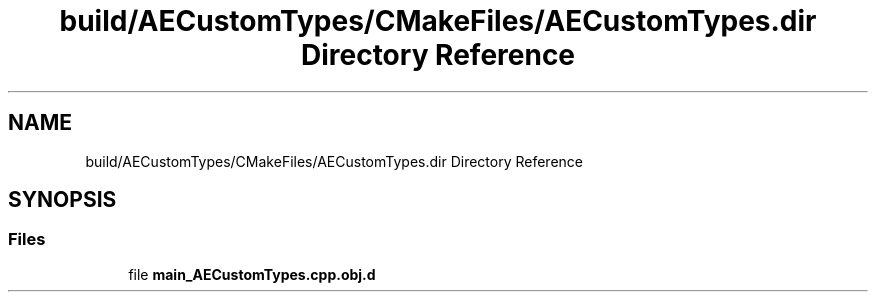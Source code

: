 .TH "build/AECustomTypes/CMakeFiles/AECustomTypes.dir Directory Reference" 3 "Wed Feb 7 2024 23:24:43" "Version v0.0.8.5a" "ArtyK's Console Engine" \" -*- nroff -*-
.ad l
.nh
.SH NAME
build/AECustomTypes/CMakeFiles/AECustomTypes.dir Directory Reference
.SH SYNOPSIS
.br
.PP
.SS "Files"

.in +1c
.ti -1c
.RI "file \fBmain_AECustomTypes\&.cpp\&.obj\&.d\fP"
.br
.in -1c
